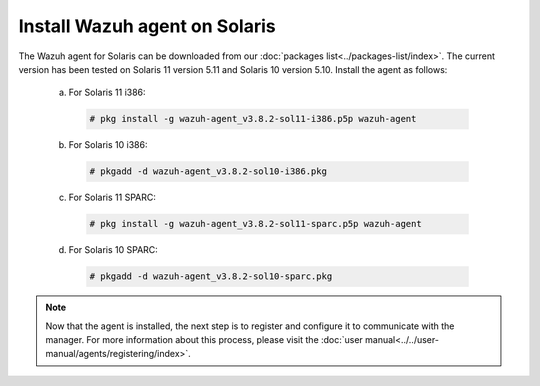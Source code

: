 .. Copyright (C) 2018 Wazuh, Inc.

.. _wazuh_agent_solaris:

Install Wazuh agent on Solaris
===============================

The Wazuh agent for Solaris can be downloaded from our :doc:`packages list<../packages-list/index>`. The current version has been tested on Solaris 11 version 5.11 and Solaris 10 version 5.10. Install the agent as follows:

  a) For Solaris 11 i386:

    .. code-block:: console

      # pkg install -g wazuh-agent_v3.8.2-sol11-i386.p5p wazuh-agent

  b) For Solaris 10 i386:

    .. code-block:: console

      # pkgadd -d wazuh-agent_v3.8.2-sol10-i386.pkg

  c) For Solaris 11 SPARC:

    .. code-block:: console

      # pkg install -g wazuh-agent_v3.8.2-sol11-sparc.p5p wazuh-agent

  d) For Solaris 10 SPARC:

    .. code-block:: console

      # pkgadd -d wazuh-agent_v3.8.2-sol10-sparc.pkg

.. note:: Now that the agent is installed, the next step is to register and configure it to communicate with the manager. For more information about this process, please visit the :doc:`user manual<../../user-manual/agents/registering/index>`.
